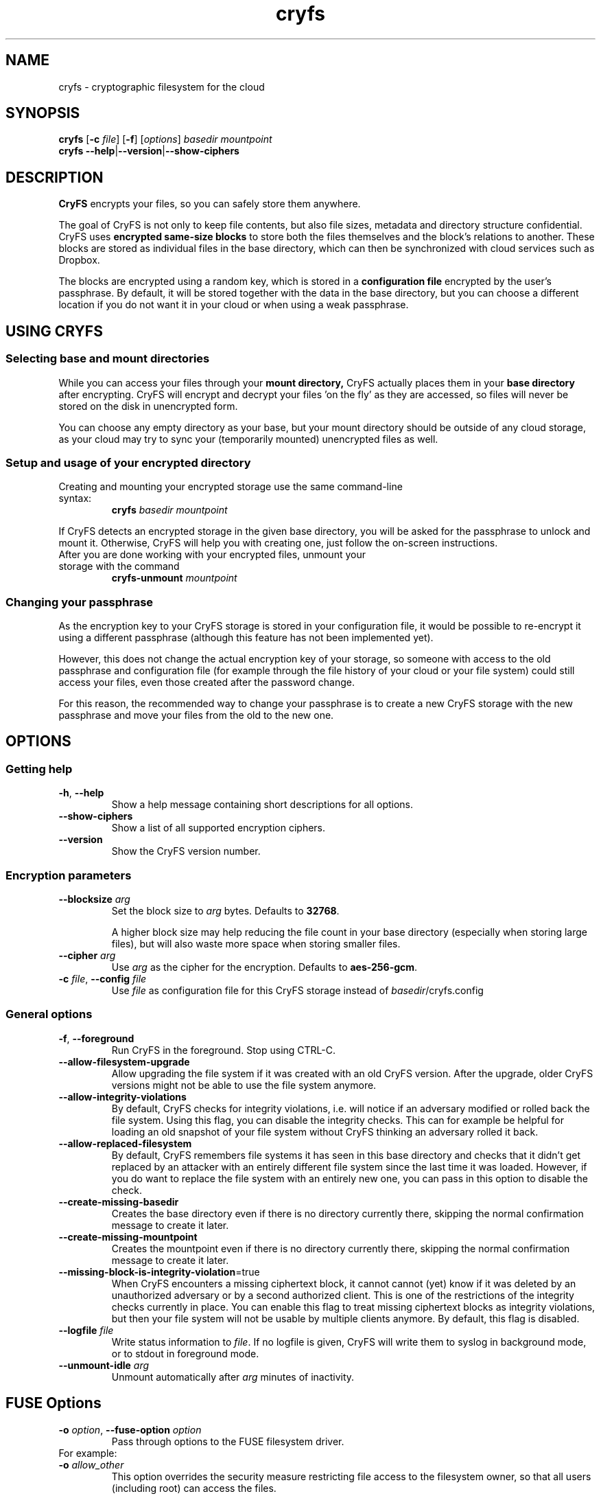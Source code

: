 .\" cryfs(1) man page
.
.TH cryfs 1
.
.
.
.SH NAME
cryfs \- cryptographic filesystem for the cloud
.
.
.
.SH SYNOPSIS
.\" mount/create syntax
.B cryfs
[\fB\-c\fR \fIfile\fR]
[\fB\-f\fR]
[\fIoptions\fR]
.I basedir mountpoint
.br
.\" show-ciphers syntax
.B cryfs \-\-help\fR|\fB\-\-version\fR|\fB\-\-show-ciphers
.
.
.
.SH DESCRIPTION
.
.B CryFS
encrypts your files, so you can safely store them anywhere.
.PP
.
The goal of CryFS is not only to keep file contents, but also
file sizes, metadata and directory structure confidential.
CryFS uses
.B encrypted same-size blocks
to store both the files themselves and the block's relations to another.
These blocks are stored as individual files in the base directory,
which can then be synchronized with cloud services such as Dropbox.
.PP
.
The blocks are encrypted using a random key, which is stored in a
.B configuration file
encrypted by the user's passphrase.
By default, it will be stored together with the data in the base directory,
but you can choose a different location if you do not want it in your cloud
or when using a weak passphrase.
.
.
.
.SH USING CRYFS
.
.SS Selecting base and mount directories
.
While you can access your files through your
.B mount directory,
CryFS actually places them in your
.B base directory
after encrypting.
CryFS will encrypt and decrypt your files 'on the fly' as they are accessed,
so files will never be stored on the disk in unencrypted form.
.PP
.
You can choose any empty directory as your base, but your mount directory
should be outside of any cloud storage, as your cloud may try to sync your
(temporarily mounted) unencrypted files as well.
.
.SS Setup and usage of your encrypted directory
.
.TP
Creating and mounting your encrypted storage use the same command-line syntax:
.B cryfs
.I basedir mountpoint
.PP
.
If CryFS detects an encrypted storage in the given base directory, you will
be asked for the passphrase to unlock and mount it. Otherwise, CryFS will
help you with creating one, just follow the on-screen instructions.
.PP
.
.TP
After you are done working with your encrypted files, unmount your storage \
with the command
.B cryfs-unmount
.I mountpoint
.
.
.SS Changing your passphrase
.
As the encryption key to your CryFS storage is stored in your configuration
file, it would be possible to re-encrypt it using a different passphrase
(although this feature has not been implemented yet).
.PP
.
However, this does not change the actual encryption key of your storage, so
someone with access to the old passphrase and configuration file (for example
through the file history of your cloud or your file system) could still access
your files, even those created after the password change.
.PP
.
For this reason, the recommended way to change your passphrase is to create a
new CryFS storage with the new passphrase and move your files from the old to
the new one.
.
.
.
.SH OPTIONS
.
.SS Getting help
.
.TP
\fB\-h\fR, \fB\-\-help\fR
.
Show a help message containing short descriptions for all options.
.
.
.TP
\fB\-\-show\-ciphers\fR
.
Show a list of all supported encryption ciphers.
.
.
.TP
\fB\-\-version\fR
.
Show the CryFS version number.
.
.
.SS Encryption parameters
.
.TP
\fB\-\-blocksize\fR \fIarg\fR
.
Set the block size to \fIarg\fR bytes. Defaults to
.BR 32768 .
.br
 \" Intentional space
.br
A higher block size may help reducing the file count in your base directory
(especially when storing large files), but will also waste more space when
storing smaller files.
.
.
.TP
\fB\-\-cipher\fR \fIarg\fR
.
Use \fIarg\fR as the cipher for the encryption. Defaults to
.BR aes-256-gcm .
.
.
.TP
\fB\-c\fR \fIfile\fR, \fB\-\-config\fR \fIfile\fR
.
Use \fIfile\fR as configuration file for this CryFS storage instead of
\fIbasedir\fR/cryfs.config
.
.
.SS General options
.
.TP
\fB\-f\fR, \fB\-\-foreground\fI
.
Run CryFS in the foreground. Stop using CTRL-C.
.
.
.TP
\fB\-\-allow-filesystem-upgrade\fI
.
Allow upgrading the file system if it was created with an old CryFS version. After the upgrade, older CryFS versions might not be able to use the file system anymore.
.
.
.TP
\fB\-\-allow-integrity-violations\fI
.
By default, CryFS checks for integrity violations, i.e. will notice if an adversary modified or rolled back the file system. Using this flag, you can disable the integrity checks. This can for example be helpful for loading an old snapshot of your file system without CryFS thinking an adversary rolled it back.
.
.
.TP
\fB\-\-allow-replaced-filesystem\fI
.
By default, CryFS remembers file systems it has seen in this base directory and checks that it didn't get replaced by an attacker with an entirely different file system since the last time it was loaded. However, if you do want to replace the file system with an entirely new one, you can pass in this option to disable the check.
.
.
.TP
\fB\-\-create-missing-basedir\fI
.
Creates the base directory even if there is no directory currently there, skipping the normal confirmation message to create it later.
.
.
.TP
\fB\-\-create-missing-mountpoint\fI
.
Creates the mountpoint even if there is no directory currently there, skipping the normal confirmation message to create it later.
.
.
.TP
\fB\-\-missing-block-is-integrity-violation\fR=true
.
When CryFS encounters a missing ciphertext block, it cannot cannot (yet) know if it was deleted by an unauthorized adversary or by a second authorized client. This is one of the restrictions of the integrity checks currently in place. You can enable this flag to treat missing ciphertext blocks as integrity violations, but then your file system will not be usable by multiple clients anymore. By default, this flag is disabled.
.
.
.TP
\fB\-\-logfile\fR \fIfile\fR
.
Write status information to \fIfile\fR. If no logfile is given, CryFS will
write them to syslog in background mode, or to stdout in foreground mode.
.
.
.TP
\fB\-\-unmount\-idle\fR \fIarg\fR
.
Unmount automatically after \fIarg\fR minutes of inactivity.
.
.
.
.SH FUSE Options
.
.TP
\fB\-o\fR \fIoption\fR, \fB\-\-fuse\-option\fR \fIoption\fR
.
Pass through options to the FUSE filesystem driver.

.TP
For example:
.TP
\fB\-o\fR \fIallow_other\fR
This option overrides the security measure restricting file
access to the filesystem owner, so that all users (including
root) can access the files.
.TP
\fB\-o\fR \fIallow_root\fR
This option is similar to allow_other but file access is
limited to the filesystem owner and root.  This option and
allow_other are mutually exclusive.
.
.
.
.SH ENVIRONMENT
.
.TP
\fBCRYFS_FRONTEND\fR=noninteractive
.
With this option set, CryFS will only ask for the encryption passphrase once.
Instead of asking the user for parameters not specified on the command line,
it will just use the default values. CryFS will also not ask you to confirm
your passphrase when creating a new CryFS storage.
.br
 \" Intentional space
.br
Set this environment variable when automating CryFS using external tools or
shell scripts.
.
.
.TP
\fBCRYFS_NO_UPDATE_CHECK\fR=true
.
By default, CryFS connects to the internet to check for known security
vulnerabilities and new versions. This option disables this.
.
.
.TP
\fBCRYFS_LOCAL_STATE_DIR\fR=[path]
.
Sets the directory cryfs uses to store local state. This local state
is used to recognize known file systems and run integrity checks
(i.e. check that they haven't been modified by an attacker.
Default value: ${HOME}/.cryfs
.
.
.
.SH SEE ALSO
.
.BR mount.fuse (1),
.BR fusermount (1)
.PP
.
For more information about the design of CryFS, visit
.B https://www.cryfs.org
.PP
.
Visit the development repository at
.B https://github.com/cryfs/cryfs
for the source code and the full list of contributors to CryFS.
.
.
.
.SH AUTHORS
.
CryFS was created by Sebastian Messmer and contributors.
This man page was written by Maximilian Wende.
